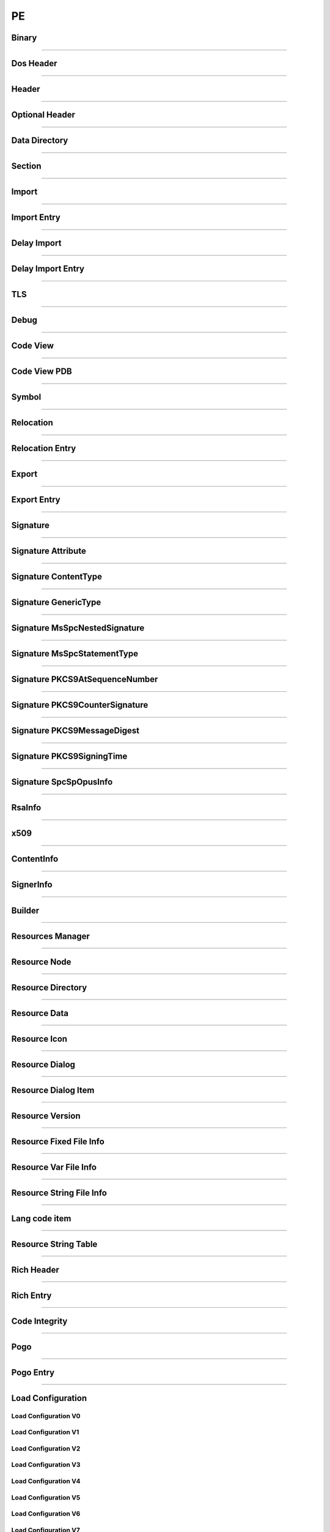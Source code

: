 PE
--

Binary
******

.. doxygenclass:: LIEF::PE::Binary
  :project: lief

----------

Dos Header
**********

.. doxygenclass:: LIEF::PE::DosHeader
  :project: lief

----------

Header
*******

.. doxygenclass:: LIEF::PE::Header
  :project: lief

----------

Optional Header
***************

.. doxygenclass:: LIEF::PE::OptionalHeader
  :project: lief

----------

Data Directory
**************

.. doxygenclass:: LIEF::PE::DataDirectory
  :project: lief

----------

Section
*******

.. doxygenclass:: LIEF::PE::Section
  :project: lief

----------


Import
*******

.. doxygenclass:: LIEF::PE::Import
  :project: lief

----------


Import Entry
************

.. doxygenclass:: LIEF::PE::ImportEntry
  :project: lief

----------

Delay Import
************

.. doxygenclass:: LIEF::PE::DelayImport
  :project: lief

----------

Delay Import Entry
******************

.. doxygenclass:: LIEF::PE::DelayImportEntry
  :project: lief

----------

TLS
***

.. doxygenclass:: LIEF::PE::TLS
  :project: lief

----------

Debug
*****

.. doxygenclass:: LIEF::PE::Debug
  :project: lief

----------

Code View
*********

.. doxygenclass:: LIEF::PE::CodeView
  :project: lief

----------

Code View PDB
*************

.. doxygenclass:: LIEF::PE::CodeViewPDB
  :project: lief

----------


Symbol
*******

.. doxygenclass:: LIEF::PE::Symbol
  :project: lief

----------

Relocation
**********

.. doxygenclass:: LIEF::PE::Relocation
  :project: lief


----------

Relocation Entry
****************

.. doxygenclass:: LIEF::PE::RelocationEntry
  :project: lief


----------

Export
******

.. doxygenclass:: LIEF::PE::Export
  :project: lief


----------

Export Entry
************

.. doxygenclass:: LIEF::PE::ExportEntry
  :project: lief


----------

Signature
*********

.. doxygenclass:: LIEF::PE::Signature
  :project: lief


----------

Signature Attribute
*******************

.. doxygenclass:: LIEF::PE::Attribute
  :project: lief


----------

Signature ContentType
*********************

.. doxygenclass:: LIEF::PE::ContentType
  :project: lief


----------

Signature GenericType
*********************

.. doxygenclass:: LIEF::PE::GenericType
  :project: lief


----------

Signature MsSpcNestedSignature
*******************************

.. doxygenclass:: LIEF::PE::MsSpcNestedSignature
  :project: lief


----------


Signature MsSpcStatementType
****************************

.. doxygenclass:: LIEF::PE::MsSpcStatementType
  :project: lief


----------


Signature PKCS9AtSequenceNumber
*******************************

.. doxygenclass:: LIEF::PE::PKCS9AtSequenceNumber
  :project: lief


----------


Signature PKCS9CounterSignature
*******************************

.. doxygenclass:: LIEF::PE::PKCS9CounterSignature
  :project: lief


----------


Signature PKCS9MessageDigest
****************************

.. doxygenclass:: LIEF::PE::PKCS9MessageDigest
  :project: lief


----------


Signature PKCS9SigningTime
**************************

.. doxygenclass:: LIEF::PE::PKCS9SigningTime
  :project: lief


----------


Signature SpcSpOpusInfo
***********************

.. doxygenclass:: LIEF::PE::SpcSpOpusInfo
  :project: lief


----------


RsaInfo
*******

.. doxygenclass:: LIEF::PE::RsaInfo
  :project: lief


----------


x509
****

.. doxygenclass:: LIEF::PE::x509
  :project: lief


----------


ContentInfo
***********

.. doxygenclass:: LIEF::PE::ContentInfo
  :project: lief


----------


SignerInfo
**********

.. doxygenclass:: LIEF::PE::SignerInfo
  :project: lief


----------


Builder
*******

.. doxygenclass:: LIEF::PE::Builder
  :project: lief


----------


Resources Manager
*****************

.. doxygenclass:: LIEF::PE::ResourcesManager
  :project: lief


----------


Resource Node
*************

.. doxygenclass:: LIEF::PE::ResourceNode
  :project: lief


----------


Resource Directory
******************

.. doxygenclass:: LIEF::PE::ResourceDirectory
  :project: lief


----------


Resource Data
*************

.. doxygenclass:: LIEF::PE::ResourceData
  :project: lief


----------


Resource Icon
*************

.. doxygenclass:: LIEF::PE::ResourceIcon
  :project: lief

----------

Resource Dialog
***************

.. doxygenclass:: LIEF::PE::ResourceDialog
  :project: lief

----------


Resource Dialog Item
********************

.. doxygenclass:: LIEF::PE::ResourceDialogItem
  :project: lief

----------


Resource Version
****************

.. doxygenclass:: LIEF::PE::ResourceVersion
  :project: lief

----------


Resource Fixed File Info
************************

.. doxygenclass:: LIEF::PE::ResourceFixedFileInfo
  :project: lief

----------


Resource Var File Info
**********************

.. doxygenclass:: LIEF::PE::ResourceVarFileInfo
  :project: lief


----------


Resource String File Info
*************************

.. doxygenclass:: LIEF::PE::ResourceStringFileInfo
  :project: lief


----------

Lang code item
**************

.. doxygenclass:: LIEF::PE::LangCodeItem
  :project: lief


----------

Resource String Table
*********************

.. doxygenclass:: LIEF::PE::ResourceStringTable
  :project: lief


----------

Rich Header
***********

.. doxygenclass:: LIEF::PE::RichHeader
  :project: lief

----------

Rich Entry
**********

.. doxygenclass:: LIEF::PE::RichEntry
  :project: lief

----------

Code Integrity
**************

.. doxygenclass:: LIEF::PE::CodeIntegrity
  :project: lief

----------

Pogo
****

.. doxygenclass:: LIEF::PE::Pogo
  :project: lief

----------

Pogo Entry
**************

.. doxygenclass:: LIEF::PE::PogoEntry
  :project: lief

----------

Load Configuration
******************

.. doxygenclass:: LIEF::PE::LoadConfiguration
  :project: lief


Load Configuration V0
~~~~~~~~~~~~~~~~~~~~~

.. doxygenclass:: LIEF::PE::LoadConfigurationV0
  :project: lief

Load Configuration V1
~~~~~~~~~~~~~~~~~~~~~

.. doxygenclass:: LIEF::PE::LoadConfigurationV1
  :project: lief

Load Configuration V2
~~~~~~~~~~~~~~~~~~~~~

.. doxygenclass:: LIEF::PE::LoadConfigurationV2
  :project: lief

Load Configuration V3
~~~~~~~~~~~~~~~~~~~~~

.. doxygenclass:: LIEF::PE::LoadConfigurationV3
  :project: lief

Load Configuration V4
~~~~~~~~~~~~~~~~~~~~~

.. doxygenclass:: LIEF::PE::LoadConfigurationV4
  :project: lief

Load Configuration V5
~~~~~~~~~~~~~~~~~~~~~

.. doxygenclass:: LIEF::PE::LoadConfigurationV5
  :project: lief

Load Configuration V6
~~~~~~~~~~~~~~~~~~~~~

.. doxygenclass:: LIEF::PE::LoadConfigurationV6
  :project: lief

Load Configuration V7
~~~~~~~~~~~~~~~~~~~~~

.. doxygenclass:: LIEF::PE::LoadConfigurationV7
  :project: lief

-------------------

Utilities
*********

.. doxygenfunction:: LIEF::PE::get_type(const std::string &)
  :project: lief

.. doxygenfunction:: LIEF::PE::get_type(const std::vector< uint8_t > &)
  :project: lief

.. doxygenfunction:: LIEF::PE::is_pe(const std::string &)
  :project: lief

.. doxygenfunction:: LIEF::PE::is_pe(const std::vector< uint8_t > &)
  :project: lief

.. doxygenfunction:: LIEF::PE::get_imphash
  :project: lief

.. doxygenenum:: LIEF::PE::IMPHASH_MODE
   :project: lief

.. doxygenfunction:: LIEF::PE::resolve_ordinals
  :project: lief

.. doxygenfunction:: LIEF::PE::oid_to_string
  :project: lief

----------

Enums
*****

.. doxygenenum:: LIEF::PE::MACHINE_TYPES
   :project: lief

.. doxygenenum:: LIEF::PE::HEADER_CHARACTERISTICS
   :project: lief

.. doxygenenum:: LIEF::PE::SYMBOL_STORAGE_CLASS
   :project: lief

.. doxygenenum:: LIEF::PE::SYMBOL_BASE_TYPES
   :project: lief

.. doxygenenum:: LIEF::PE::SYMBOL_COMPLEX_TYPES
   :project: lief

.. doxygenenum:: LIEF::PE::RELOCATIONS_BASE_TYPES
   :project: lief

.. doxygenenum:: LIEF::PE::RELOCATIONS_I386
   :project: lief

.. doxygenenum:: LIEF::PE::RELOCATIONS_AMD64
   :project: lief

.. doxygenenum:: LIEF::PE::RELOCATIONS_ARM
   :project: lief

.. doxygenenum:: LIEF::PE::DATA_DIRECTORY
   :project: lief

.. doxygenenum:: LIEF::PE::SUBSYSTEM
   :project: lief

.. doxygenenum:: LIEF::PE::DLL_CHARACTERISTICS
   :project: lief

.. doxygenenum:: LIEF::PE::DEBUG_TYPES
   :project: lief

.. doxygenenum:: LIEF::PE::RESOURCE_TYPES
   :project: lief

.. doxygenenum:: LIEF::PE::RESOURCE_LANGS
   :project: lief

.. doxygenenum:: LIEF::PE::RESOURCE_SUBLANGS
   :project: lief

.. doxygenenum:: LIEF::PE::CODE_PAGES
   :project: lief

.. doxygenenum:: LIEF::PE::WINDOW_STYLES
   :project: lief

.. doxygenenum:: LIEF::PE::EXTENDED_WINDOW_STYLES
   :project: lief

.. doxygenenum:: LIEF::PE::DIALOG_BOX_STYLES
   :project: lief

.. doxygenenum:: LIEF::PE::FIXED_VERSION_OS
   :project: lief

.. doxygenenum:: LIEF::PE::FIXED_VERSION_FILE_FLAGS
   :project: lief

.. doxygenenum:: LIEF::PE::FIXED_VERSION_FILE_TYPES
   :project: lief

.. doxygenenum:: LIEF::PE::FIXED_VERSION_FILE_SUB_TYPES
   :project: lief

.. doxygenenum:: LIEF::PE::WIN_VERSION
   :project: lief

.. doxygenenum:: LIEF::PE::GUARD_CF_FLAGS
   :project: lief

.. doxygenenum:: LIEF::PE::ALGORITHMS
   :project: lief

.. doxygenenum:: LIEF::PE::SIG_ATTRIBUTE_TYPES
   :project: lief
